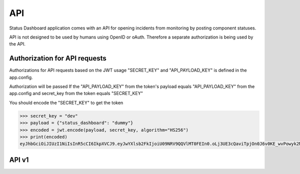 ===
API
===

Status Dashboard application comes with an API for opening incidents from
monitoring by posting component statuses.

API is not designed to be used by humans using OpenID or oAuth. Therefore a
separate authorization is being used by the API.

Authorization for API requests
==============================

Authorizations for API
requests based on the JWT usage "SECRET_KEY" and "API_PAYLOAD_KEY" is
defined in the app.config.

Authorization will be passed If the "API_PAYLOAD_KEY" from the token's payload
equals "API_PAYLOAD_KEY" from the app.config and secret_key from the token
equals "SECRET_KEY"

You should encode the "SECRET_KEY" to get the token

.. code-block:: python

   >>> secret_key = "dev"
   >>> payload = {"status_dashboard": "dummy"}
   >>> encoded = jwt.encode(payload, secret_key, algorithm="HS256")
   >>> print(encoded)
   eyJhbGciOiJIUzI1NiIsInR5cCI6IkpXVCJ9.eyJwYXlsb2FkIjoiU09NRV9QQVlMT0FEIn0.oLj3UE3cQaviTpjOn0J6v0KE_wvPowyk2MAyN_s00_8


API v1
======

.. autoflask:: status_dashboard:app
   :blueprints: api
